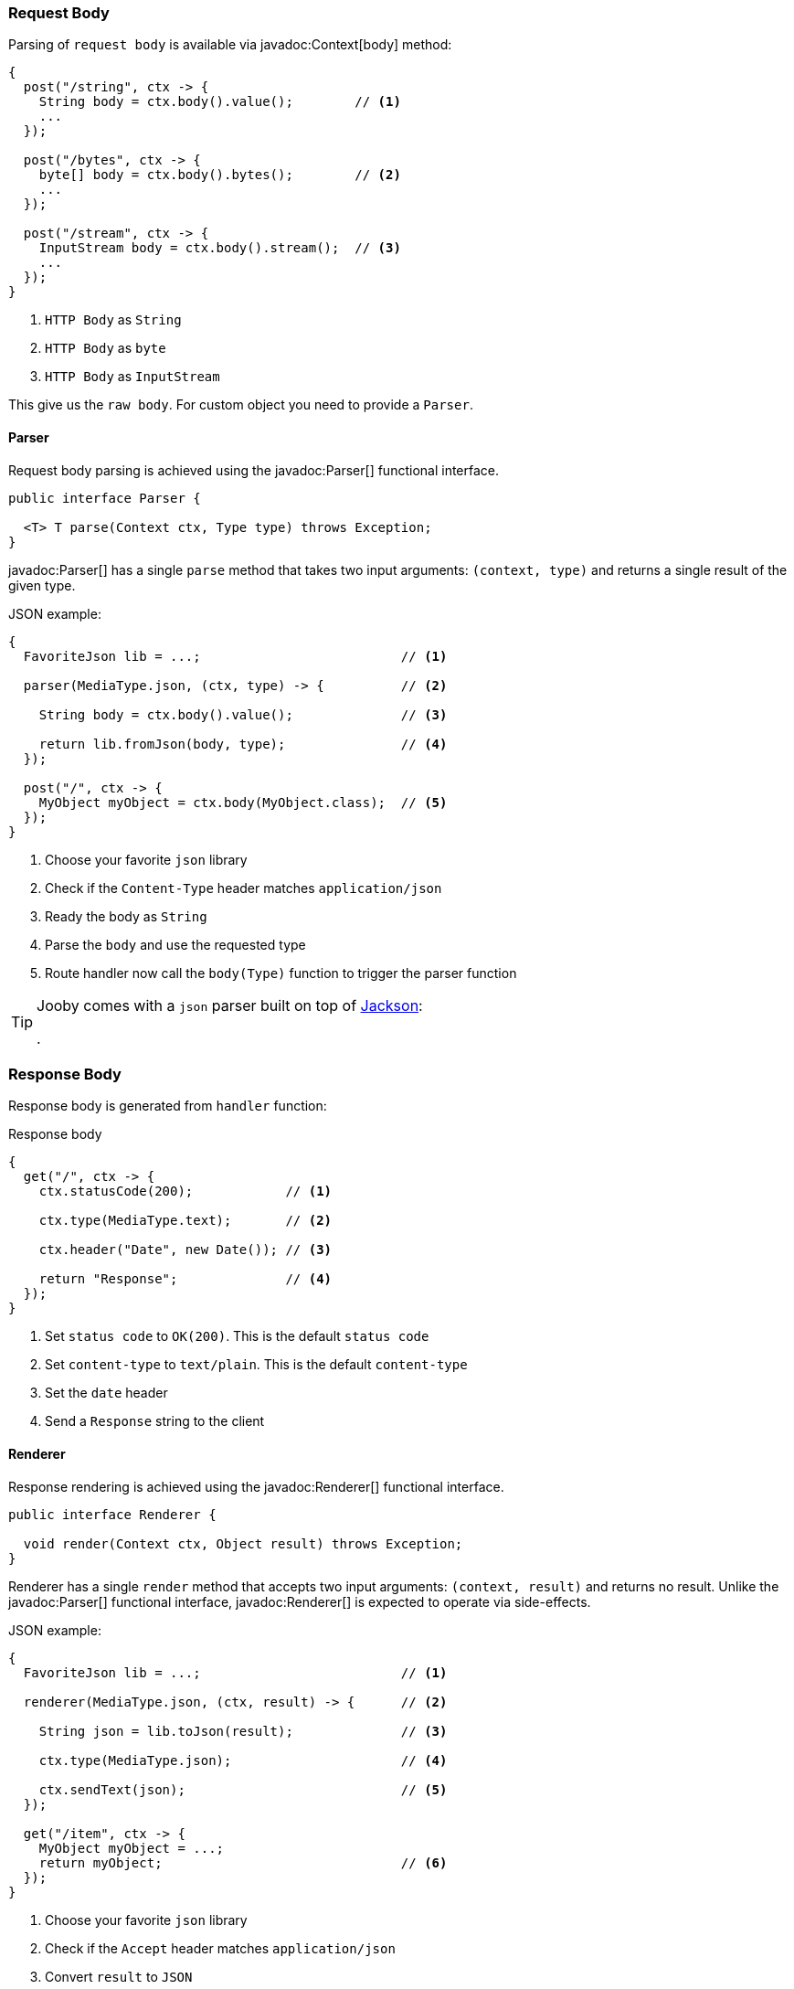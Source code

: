 === Request Body

Parsing of `request body` is available via javadoc:Context[body] method:

[source, java]
----
{
  post("/string", ctx -> {
    String body = ctx.body().value();        // <1>
    ...
  });
  
  post("/bytes", ctx -> {
    byte[] body = ctx.body().bytes();        // <2>
    ...
  });
  
  post("/stream", ctx -> {
    InputStream body = ctx.body().stream();  // <3>
    ...
  });
}
----

<1> `HTTP Body` as `String`
<2> `HTTP Body` as `byte`
<3> `HTTP Body` as `InputStream`

This give us the `raw body`. For custom object you need to provide a `Parser`.

==== Parser

Request body parsing is achieved using the javadoc:Parser[] functional interface.

[source, java]
----
public interface Parser {

  <T> T parse(Context ctx, Type type) throws Exception;
}
----

javadoc:Parser[] has a single `parse` method that takes two input arguments: `(context, type)`
and returns a single result of the given type.

.JSON example:
[source, java]
----
{
  FavoriteJson lib = ...;                          // <1>

  parser(MediaType.json, (ctx, type) -> {          // <2>

    String body = ctx.body().value();              // <3>

    return lib.fromJson(body, type);               // <4>
  });

  post("/", ctx -> {
    MyObject myObject = ctx.body(MyObject.class);  // <5>
  });
}
----

<1> Choose your favorite `json` library
<2> Check if the `Content-Type` header matches `application/json`
<3> Ready the body as `String`
<4> Parse the `body` and use the requested type
<5> Route handler now call the `body(Type)` function to trigger the parser function

[TIP]
====

Jooby comes with a `json` parser built on top of https://github.com/FasterXML/jackson-databind[Jackson]:

[dependency, artifactId="jooby-jackson"]
.

====

=== Response Body

Response body is generated from `handler` function:

.Response body
[source, java]
----
{
  get("/", ctx -> {
    ctx.statusCode(200);            // <1>

    ctx.type(MediaType.text);       // <2>

    ctx.header("Date", new Date()); // <3>

    return "Response";              // <4>
  });
}
----

<1> Set `status code` to `OK(200)`. This is the default `status code`
<2> Set `content-type` to `text/plain`. This is the default `content-type`
<3> Set the `date` header
<4> Send a `Response` string to the client

==== Renderer

Response rendering is achieved using the javadoc:Renderer[] functional interface.

[source, java]
----
public interface Renderer {

  void render(Context ctx, Object result) throws Exception;
}
----

Renderer has a single `render` method that accepts two input arguments: `(context, result)` and 
returns no result. Unlike the javadoc:Parser[] functional interface, javadoc:Renderer[] is expected 
to operate via side-effects.

.JSON example:
[source, java]
----
{
  FavoriteJson lib = ...;                          // <1>

  renderer(MediaType.json, (ctx, result) -> {      // <2>

    String json = lib.toJson(result);              // <3>

    ctx.type(MediaType.json);                      // <4>

    ctx.sendText(json);                            // <5>
  });

  get("/item", ctx -> {
    MyObject myObject = ...;
    return myObject;                               // <6>
  });
}
----

<1> Choose your favorite `json` library
<2> Check if the `Accept` header matches `application/json`
<3> Convert `result` to `JSON`
<4> Set `Content-Type` to `application/json`
<5> Send json text to client
<6> Route handler returns a user defined type

[TIP]
====

Jooby comes with a `json` renderer built on top of https://github.com/FasterXML/jackson-databind[Jackson]:

[dependency, artifactId="jooby-jackson"]
.

====

